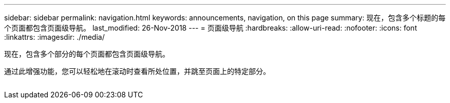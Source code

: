 ---
sidebar: sidebar 
permalink: navigation.html 
keywords: announcements, navigation, on this page 
summary: 现在，包含多个标题的每个页面都包含页面级导航。 
last_modified: 26-Nov-2018 
---
= 页面级导航
:hardbreaks:
:allow-uri-read: 
:nofooter: 
:icons: font
:linkattrs: 
:imagesdir: ./media/


[role="lead"]
现在，包含多个部分的每个页面都包含页面级导航。

通过此增强功能，您可以轻松地在滚动时查看所处位置，并跳至页面上的特定部分。

image:navigation.gif[""]
